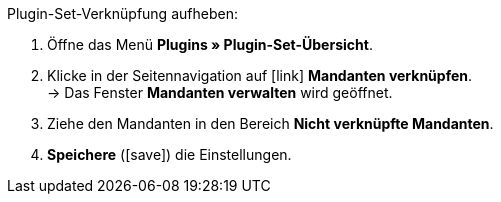 :icons: font
:docinfodir: /workspace/manual-adoc
:docinfo1:

[.instruction]
Plugin-Set-Verknüpfung aufheben:

. Öffne das Menü *Plugins » Plugin-Set-Übersicht*.
. Klicke in der Seitennavigation auf icon:link[set=material] *Mandanten verknüpfen*. +
→ Das Fenster *Mandanten verwalten* wird geöffnet.
. Ziehe den Mandanten in den Bereich *Nicht verknüpfte Mandanten*.
. *Speichere* (icon:save[role=green]) die Einstellungen.